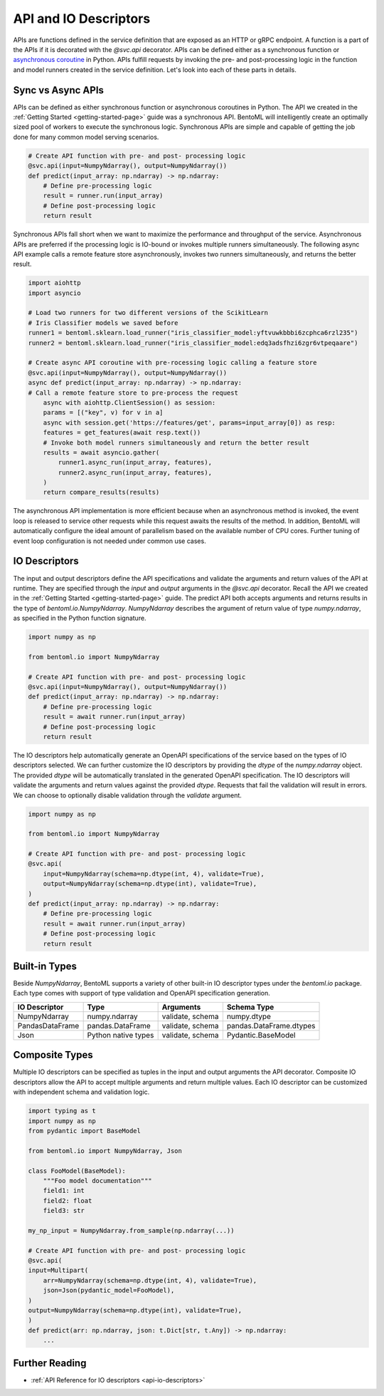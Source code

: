 .. _api-io-descriptors-page:

API and IO Descriptors
======================

APIs are functions defined in the service definition that are exposed as an HTTP or gRPC endpoint. 
A function is a part of the APIs if it is decorated with the `@svc.api` decorator. APIs can be defined 
either as a synchronous function or 
`asynchronous coroutine <https://docs.python.org/3/library/asyncio-task.html>`_ in Python. APIs fulfill
requests by invoking the pre- and post-processing logic in the function and model runners created in the 
service definition. Let's look into each of these parts in details.

Sync vs Async APIs
------------------

APIs can be defined as either synchronous function or asynchronous coroutines in Python. The API we 
created in the :ref:`Getting Started <getting-started-page>` 
guide was a synchronous API. BentoML will intelligently create an optimally sized pool of workers to 
execute the synchronous logic. Synchronous APIs are simple and capable of getting the job done for many 
common model serving scenarios.

.. code-block:: python

    # Create API function with pre- and post- processing logic
    @svc.api(input=NumpyNdarray(), output=NumpyNdarray())
    def predict(input_array: np.ndarray) -> np.ndarray:
        # Define pre-processing logic
        result = runner.run(input_array)
        # Define post-processing logic
        return result

Synchronous APIs fall short when we want to maximize the performance and throughput of the service. 
Asynchronous APIs are preferred if the processing logic is IO-bound or invokes multiple runners 
simultaneously. The following async API example calls a remote feature store asynchronously, invokes 
two runners simultaneously, and returns the better result.

.. code-block:: python

    import aiohttp
    import asyncio

    # Load two runners for two different versions of the ScikitLearn
    # Iris Classifier models we saved before
    runner1 = bentoml.sklearn.load_runner("iris_classifier_model:yftvuwkbbbi6zcphca6rzl235")
    runner2 = bentoml.sklearn.load_runner("iris_classifier_model:edq3adsfhzi6zgr6vtpeqaare")

    # Create async API coroutine with pre-rocessing logic calling a feature store
    @svc.api(input=NumpyNdarray(), output=NumpyNdarray())
    async def predict(input_array: np.ndarray) -> np.ndarray:
    # Call a remote feature store to pre-process the request
        async with aiohttp.ClientSession() as session:
        params = [("key", v) for v in a]
        async with session.get('https://features/get', params=input_array[0]) as resp:
        features = get_features(await resp.text())
        # Invoke both model runners simultaneously and return the better result
        results = await asyncio.gather(
            runner1.async_run(input_array, features),
            runner2.async_run(input_array, features),
        )
        return compare_results(results)

The asynchronous API implementation is more efficient because when an asynchronous method is invoked, the event loop is
released to service other requests while this request awaits the results of the method. In addition, BentoML will automatically
configure the ideal amount of parallelism based on the available number of CPU cores. Further tuning of event loop configuration
is not needed under common use cases.

IO Descriptors
--------------

The input and output descriptors define the API specifications and validate the arguments and return 
values of the API at runtime. They are specified through the `input` and `output` arguments in the 
`@svc.api` decorator. Recall the API we created in the :ref:`Getting Started <getting-started-page>` 
guide. The predict API both accepts arguments and returns results in the type of `bentoml.io.NumpyNdarray`. 
`NumpyNdarray` describes the argument of return value of type `numpy.ndarray`, as specified in the Python 
function signature.

.. code-block:: python

    import numpy as np

    from bentoml.io import NumpyNdarray

    # Create API function with pre- and post- processing logic
    @svc.api(input=NumpyNdarray(), output=NumpyNdarray())
    def predict(input_array: np.ndarray) -> np.ndarray:
        # Define pre-processing logic
        result = await runner.run(input_array)
        # Define post-processing logic
        return result

The IO descriptors help automatically generate an OpenAPI specifications of the service based on the 
types of IO descriptors selected. We can further customize the IO descriptors by providing the `dtype` 
of the `numpy.ndarray` object. The provided `dtype` will be automatically translated in the generated 
OpenAPI specification. The IO descriptors will validate the arguments and return values against the 
provided `dtype`. Requests that fail the validation will result in errors. We can choose to optionally 
disable validation through the `validate` argument.

.. code-block:: python

    import numpy as np

    from bentoml.io import NumpyNdarray

    # Create API function with pre- and post- processing logic
    @svc.api(
        input=NumpyNdarray(schema=np.dtype(int, 4), validate=True),
        output=NumpyNdarray(schema=np.dtype(int), validate=True),
    )
    def predict(input_array: np.ndarray) -> np.ndarray:
        # Define pre-processing logic
        result = await runner.run(input_array)
        # Define post-processing logic
        return result

.. todo::

    insert Swagger screenshot

Built-in Types
--------------

Beside `NumpyNdarray`, BentoML supports a variety of other built-in IO descriptor types under the 
`bentoml.io` package. Each type comes with support of type validation and OpenAPI specification 
generation.

+-----------------+---------------------+------------------+-------------------------+
| IO Descriptor   | Type                | Arguments        | Schema Type             |
+=================+=====================+==================+=========================+
| NumpyNdarray    | numpy.ndarray       | validate, schema | numpy.dtype             |
+-----------------+---------------------+------------------+-------------------------+
| PandasDataFrame | pandas.DataFrame    | validate, schema | pandas.DataFrame.dtypes |
+-----------------+---------------------+------------------+-------------------------+
| Json            | Python native types | validate, schema | Pydantic.BaseModel      |
+-----------------+---------------------+------------------+-------------------------+

Composite Types
---------------

Multiple IO descriptors can be specified as tuples in the input and output arguments the API decorator. 
Composite IO descriptors allow the API to accept multiple arguments and return multiple values. Each IO 
descriptor can be customized with independent schema and validation logic.

.. code-block:: python

    import typing as t
    import numpy as np
    from pydantic import BaseModel

    from bentoml.io import NumpyNdarray, Json

    class FooModel(BaseModel):
        """Foo model documentation"""
        field1: int
        field2: float
        field3: str

    my_np_input = NumpyNdarray.from_sample(np.ndarray(...))

    # Create API function with pre- and post- processing logic
    @svc.api(
    input=Multipart(
        arr=NumpyNdarray(schema=np.dtype(int, 4), validate=True),
        json=Json(pydantic_model=FooModel),
    )
    output=NumpyNdarray(schema=np.dtype(int), validate=True),
    )
    def predict(arr: np.ndarray, json: t.Dict[str, t.Any]) -> np.ndarray:
        ...

.. todo::

Further Reading
---------------
- :ref:`API Reference for IO descriptors <api-io-descriptors>`
